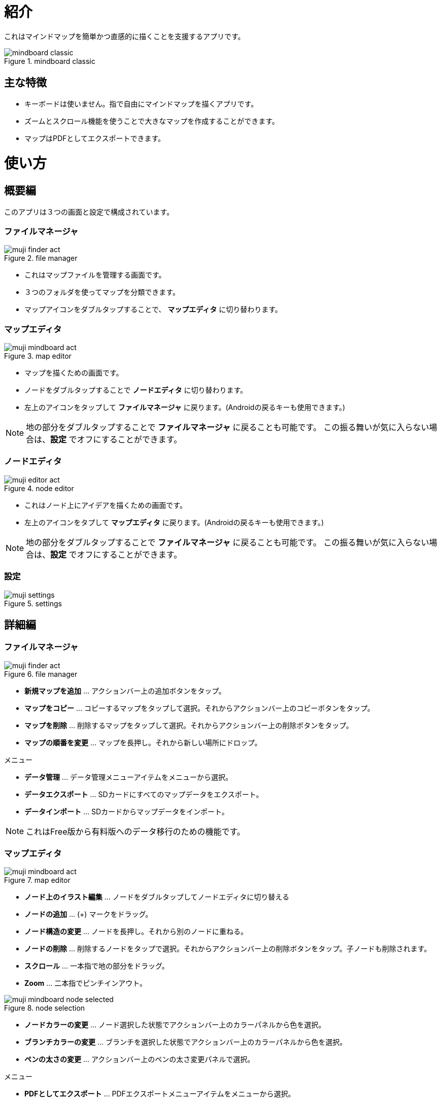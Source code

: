 = 紹介

これはマインドマップを簡単かつ直感的に描くことを支援するアプリです。

image::screenshots/mindboard-classic.png[title="mindboard classic"]


== 主な特徴

* キーボードは使いません。指で自由にマインドマップを描くアプリです。
* ズームとスクロール機能を使うことで大きなマップを作成することができます。
* マップはPDFとしてエクスポートできます。


= 使い方

== 概要編

このアプリは３つの画面と設定で構成されています。


=== ファイルマネージャ

image::screenshots/muji_finder_act.png[title="file manager"]

* これはマップファイルを管理する画面です。
* ３つのフォルダを使ってマップを分類できます。
* マップアイコンをダブルタップすることで、 *マップエディタ* に切り替わります。


=== マップエディタ

image::screenshots/muji_mindboard_act.png[title="map editor"]

* マップを描くための画面です。
* ノードをダブルタップすることで *ノードエディタ* に切り替わります。
* 左上のアイコンをタップして *ファイルマネージャ* に戻ります。(Androidの戻るキーも使用できます。)

[NOTE]
地の部分をダブルタップすることで *ファイルマネージャ* に戻ることも可能です。
この振る舞いが気に入らない場合は、*設定* でオフにすることができます。


=== ノードエディタ

image::screenshots/muji_editor_act.png[title="node editor"]

* これはノード上にアイデアを描くための画面です。
* 左上のアイコンをタプして *マップエディタ* に戻ります。(Androidの戻るキーも使用できます。)


[NOTE]
地の部分をダブルタップすることで *ファイルマネージャ* に戻ることも可能です。
この振る舞いが気に入らない場合は、*設定* でオフにすることができます。


=== 設定

image::screenshots/muji_settings.png[title="settings"]


== 詳細編

=== ファイルマネージャ

image::screenshots/muji_finder_act.png[title="file manager"]

* *新規マップを追加* ... アクションバー上の追加ボタンをタップ。
* *マップをコピー* ... コピーするマップをタップして選択。それからアクションバー上のコピーボタンをタップ。
* *マップを削除* ... 削除するマップをタップして選択。それからアクションバー上の削除ボタンをタップ。
* *マップの順番を変更* ... マップを長押し。それから新しい場所にドロップ。

メニュー

* *データ管理* ... データ管理メニューアイテムをメニューから選択。
* *データエクスポート* ... SDカードにすべてのマップデータをエクスポート。
* *データインポート* ... SDカードからマップデータをインポート。

[NOTE]
これはFree版から有料版へのデータ移行のための機能です。


=== マップエディタ

image::screenshots/muji_mindboard_act.png[title="map editor"]

* *ノード上のイラスト編集* ... ノードをダブルタップしてノードエディタに切り替える
* *ノードの追加* ... (+) マークをドラッグ。
* *ノード構造の変更* ... ノードを長押し。それから別のノードに重ねる。
* *ノードの削除* ... 削除するノードをタップで選択。それからアクションバー上の削除ボタンをタップ。子ノードも削除されます。
* *スクロール* ... 一本指で地の部分をドラッグ。
* **Zoom** ... 二本指でピンチインアウト。

image::screenshots/muji_mindboard_node_selected.png[title="node selection"]

* *ノードカラーの変更* ... ノード選択した状態でアクションバー上のカラーパネルから色を選択。
* *ブランチカラーの変更* ... ブランチを選択した状態でアクションバー上のカラーパネルから色を選択。
* *ペンの太さの変更* ... アクションバー上のペンの太さ変更パネルで選択。

メニュー

* *PDFとしてエクスポート* ... PDFエクスポートメニューアイテムをメニューから選択。
* *テーマ変更* ... テーマ変更メニューアイテムをメニューから選択。リストからテーマを選択。


=== ノードエディタ

image::screenshots/muji_editor_act.png[title="node editor"]

* *ペンモード* ... アイデアを指で描き出す。
* *消しゴムモード* ... ストロークを消す。
* *スクロール* ... 一本指で地の部分をドラッグ。
* *拡大縮小* ... 二本指でピンチイン/アウト。
* *アンドゥ* ... アンドゥ。
* *リドゥ* ... リドゥ。
* *クリア* ... このノード上のイラストをすべて削除。


=== 設定

image::screenshots/muji_settings.png[title="settings"]

* *ダブルタップして戻るジェスチャ*  ... 有効/無効
* *スタイラス(S-Pen)* ... パームリジェクションの有効/無効
* *Google Drive フォルダの使用* ... Google Drive フォルダを使う/使わない（有料版のみ）
* *スクリーン* ... スリープしない/する
//* **Working Directory** 


= 付録

== FAQ

=== 無料版と有料版との違いはなんですか？

無料版は以下の制限があります。

* 10個までのマップを作成できます。
* エクスポートしたPDFにウォーターマークが入ります。

この２つの機能以外に違いはありません。


=== 無料版から有料版へのアップグレード時にどのようにデータを移しますか？

ファイルマネージャのデータ管理メニューを使用します。


==== 操作方法

ステップ1 : MindBoard Classic *Free* を起動

. データ管理メニューを選択
. データ管理ダイアログで、 *エクスポートデータ* を選択してOKをタップ

ステップ2 : MindBoard Classic (*Full*) を起動

. データ管理メニューを選択
. データ管理ダイアログで、 *インポートデータ* を選択してOKをタップ


==== 補足

* エクスポートデータは SDカードに保存されます。( */mnt/sdcard/mindboard/mindboard_data.zip* ) 
* インポートデータは SDカードからデータを読み込みます。


=== ノード構造の変更はどのようにしますか？

センターノード以外は自由にノード構造を変更できます。


==== 操作方法

マップエディタ画面で...

. 変更するノードを長押しします。
. 別のノードにドラッグ＆ドロップします。

[NOTE]
チュートリアルビデオもご覧ください。http://www.youtube.com/watch?v=qXQFEQhgNko[Video Tutorial]


=== ノードのレイアウトを自動調整できますか？

はい。

自動レイアウト機能を使います。


==== 操作方法

マップエディタ画面で...

. ノードを選択
. メニューの *自動レイアウト* を選択


=== ファイルマネージャでファイルの順番を変更できますか？

はい。

好きな場所に変更できます。


==== 操作方法

ファイルマネージャ画面で...

. 対象となるファイルアイコンを長押し ( 他のファイルアイコンがグレーアウトします）。
. 好きな場所にドラッグ＆ドロップ。


[NOTE]
Version 3.1.2 and above , it was supported the *Tab feature* . 
You can also move a file to another tab.
